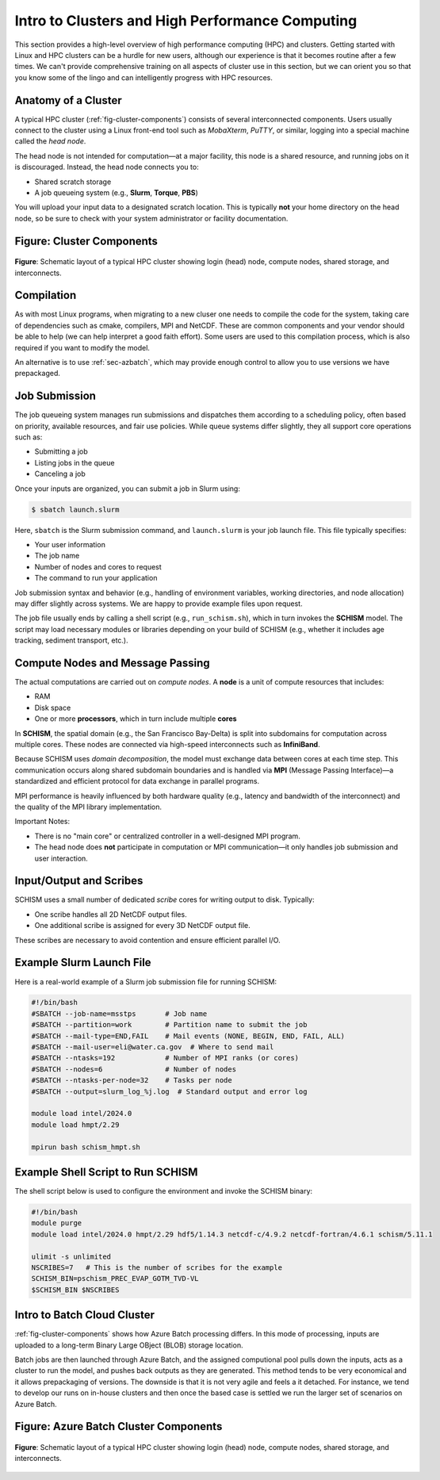 
Intro to Clusters and High Performance Computing
================================================

This section provides a high-level overview of high performance computing (HPC) and clusters.
Getting started with Linux and HPC clusters can be a hurdle for new users, although
our experience is that it becomes routine after a few times.
We can't provide comprehensive training on all aspects of cluster use in this section, 
but we can orient you so that you know some of the lingo and can intelligently 
progress with HPC resources.

Anatomy of a Cluster
--------------------

A typical HPC cluster (:ref:`fig-cluster-components`) consists of several interconnected components. Users usually connect to
the cluster using a Linux front-end tool such as *MobaXterm*, *PuTTY*, or similar, logging into
a special machine called the *head node*.

The head node is not intended for computation—at a major facility, this node is a shared
resource, and running jobs on it is discouraged. Instead, the head node connects you to:

- Shared scratch storage
- A job queueing system (e.g., **Slurm**, **Torque**, **PBS**)


You will upload your input data to a designated scratch location. This is typically **not** your
home directory on the head node, so be sure to check with your system administrator or facility
documentation.

.. _fig-cluster-components:

Figure: Cluster Components
--------------------------

.. figure:: ../_static/linux_cluster.png
   :width: 60%
   :align: center
   :alt: Diagram of a cluster showing head node, compute nodes, and storage

   **Figure**: Schematic layout of a typical HPC cluster showing login (head) node,
   compute nodes, shared storage, and interconnects.

Compilation
--------------

As with most Linux programs, when migrating to a new cluser one needs to compile the code for the system,
taking care of dependencies such as cmake, compilers, MPI and NetCDF. These are common components and your
vendor should be able to help (we can help interpret a good faith effort). Some users are used to this compilation
process, which is also required if you want to modify the model. 

An alternative is to use :ref:`sec-azbatch`, which may provide enough control to allow you to use versions we have prepackaged.



Job Submission
--------------

The job queueing system manages run submissions and dispatches them according to a scheduling
policy, often based on priority, available resources, and fair use policies. While queue systems
differ slightly, they all support core operations such as:

- Submitting a job
- Listing jobs in the queue
- Canceling a job

Once your inputs are organized, you can submit a job in Slurm using:

.. code-block:: bash

   $ sbatch launch.slurm

Here, ``sbatch`` is the Slurm submission command, and ``launch.slurm`` is your job launch file.
This file typically specifies:

- Your user information
- The job name
- Number of nodes and cores to request
- The command to run your application

Job submission syntax and behavior (e.g., handling of environment variables, working directories,
and node allocation) may differ slightly across systems. We are happy to provide example files
upon request.

The job file usually ends by calling a shell script (e.g., ``run_schism.sh``), which in turn
invokes the **SCHISM** model. The script may load necessary modules or libraries depending on
your build of SCHISM (e.g., whether it includes age tracking, sediment transport, etc.).

Compute Nodes and Message Passing
---------------------------------

The actual computations are carried out on *compute nodes*. A **node** is a unit of compute
resources that includes:

- RAM
- Disk space
- One or more **processors**, which in turn include multiple **cores**

In **SCHISM**, the spatial domain (e.g., the San Francisco Bay-Delta) is split into subdomains
for computation across multiple cores. These nodes are connected via high-speed interconnects
such as **InfiniBand**.

Because SCHISM uses *domain decomposition*, the model must exchange data between cores at
each time step. This communication occurs along shared subdomain boundaries and is handled via
**MPI** (Message Passing Interface)—a standardized and efficient protocol for data exchange in
parallel programs.

MPI performance is heavily influenced by both hardware quality (e.g., latency and bandwidth of
the interconnect) and the quality of the MPI library implementation.

Important Notes:

- There is no "main core" or centralized controller in a well-designed MPI program.
- The head node does **not** participate in computation or MPI communication—it only handles
  job submission and user interaction.

Input/Output and Scribes
------------------------

SCHISM uses a small number of dedicated *scribe* cores for writing output to disk. Typically:

- One scribe handles all 2D NetCDF output files.
- One additional scribe is assigned for every 3D NetCDF output file.

These scribes are necessary to avoid contention and ensure efficient parallel I/O.


Example Slurm Launch File
--------------------------

Here is a real-world example of a Slurm job submission file for running SCHISM:

.. code-block:: bash

   #!/bin/bash
   #SBATCH --job-name=msstps       # Job name
   #SBATCH --partition=work        # Partition name to submit the job
   #SBATCH --mail-type=END,FAIL    # Mail events (NONE, BEGIN, END, FAIL, ALL)
   #SBATCH --mail-user=eli@water.ca.gov  # Where to send mail
   #SBATCH --ntasks=192            # Number of MPI ranks (or cores)
   #SBATCH --nodes=6               # Number of nodes
   #SBATCH --ntasks-per-node=32    # Tasks per node
   #SBATCH --output=slurm_log_%j.log  # Standard output and error log

   module load intel/2024.0
   module load hmpt/2.29

   mpirun bash schism_hmpt.sh

Example Shell Script to Run SCHISM
----------------------------------

The shell script below is used to configure the environment and invoke the SCHISM binary:

.. code-block:: bash

   #!/bin/bash
   module purge
   module load intel/2024.0 hmpt/2.29 hdf5/1.14.3 netcdf-c/4.9.2 netcdf-fortran/4.6.1 schism/5.11.1

   ulimit -s unlimited
   NSCRIBES=7   # This is the number of scribes for the example
   SCHISM_BIN=pschism_PREC_EVAP_GOTM_TVD-VL
   $SCHISM_BIN $NSCRIBES

.. _sec-azbatch:

Intro to Batch Cloud Cluster
----------------------------

:ref:`fig-cluster-components` shows how Azure Batch processing differs. In this mode of processing,
inputs are uploaded to a long-term Binary Large OBject (BLOB) storage location. 

Batch jobs are then launched through Azure Batch, and the assigned computional pool pulls down the inputs, 
acts as a cluster to run the model, and pushes back outputs as they are generated.
This method tends to be very economical and it allows prepackaging of versions. The downside is that it
is not very agile and feels a it detached. For instance, we tend to develop our runs on in-house clusters and then once the based
case is settled we run the larger set of scenarios on Azure Batch.



.. _fig-azure-batch-components:

Figure: Azure Batch Cluster Components
--------------------------------------

.. figure:: ../_static/azure_batch.png
   :width: 50%
   :align: center
   :alt: Diagram of a cluster showing head node, compute nodes, and storage

   **Figure**: Schematic layout of a typical HPC cluster showing login (head) node,
   compute nodes, shared storage, and interconnects.